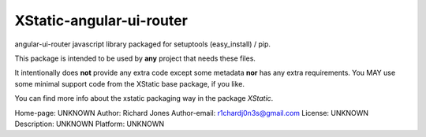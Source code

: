 XStatic-angular-ui-router
-------------------------

angular-ui-router javascript library packaged for setuptools (easy_install) / pip.

This package is intended to be used by **any** project that needs these files.

It intentionally does **not** provide any extra code except some metadata
**nor** has any extra requirements. You MAY use some minimal support code from
the XStatic base package, if you like.

You can find more info about the xstatic packaging way in the package
`XStatic`.

Home-page: UNKNOWN
Author: Richard Jones
Author-email: r1chardj0n3s@gmail.com
License: UNKNOWN
Description: UNKNOWN
Platform: UNKNOWN
